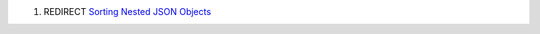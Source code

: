 .. contents::
   :depth: 3
..

#. REDIRECT `Sorting Nested JSON
   Objects <Sorting_Nested_JSON_Objects>`__

